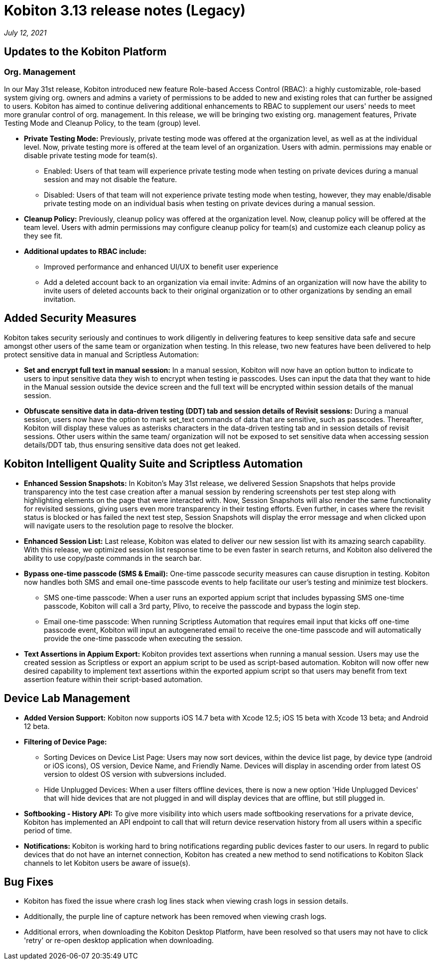 = Kobiton 3.13 release notes (Legacy)
:navtitle: Kobiton 3.13 release notes

_July 12, 2021_

== Updates to the Kobiton Platform

=== Org. Management

In our May 31st release, Kobiton introduced new feature Role-based Access Control (RBAC): a highly customizable, role-based system giving org. owners and admins a variety of permissions to be added to new and existing roles that can further be assigned to users. Kobiton has aimed to continue delivering additional enhancements to RBAC to supplement our users' needs to meet more granular control of org. management. In this release, we will be bringing two existing org. management features, Private Testing Mode and Cleanup Policy, to the team (group) level.

* *Private Testing Mode:* Previously, private testing mode was offered at the organization level, as well as at the individual level. Now, private testing more is offered at the team level of an organization. Users with admin. permissions may enable or disable private testing mode for team(s).
** Enabled: Users of that team will experience private testing mode when testing on private devices during a manual session and may not disable the feature.
** Disabled: Users of that team will not experience private testing mode when testing, however, they may enable/disable private testing mode on an individual basis when testing on private devices during a manual session.
* *Cleanup Policy:* Previously, cleanup policy was offered at the organization level. Now, cleanup policy will be offered at the team level. Users with admin permissions may configure cleanup policy for team(s) and customize each cleanup policy as they see fit.

* *Additional updates to RBAC include:*
** Improved performance and enhanced UI/UX to benefit user experience
** Add a deleted account back to an organization via email invite: Admins of an organization will now have the ability to invite users of deleted accounts back to their original organization or to other organizations by sending an email invitation.

== Added Security Measures

Kobiton takes security seriously and continues to work diligently in delivering features to keep sensitive data safe and secure amongst other users of the same team or organization when testing. In this release, two new features have been delivered to help protect sensitive data in manual and Scriptless Automation:

* *Set and encrypt full text in manual session:* In a manual session, Kobiton will now have an option button to indicate to users to input sensitive data they wish to encrypt when testing ie passcodes. Uses can input the data that they want to hide in the Manual session outside the device screen and the full text will be encrypted within session details of the manual session.

* *Obfuscate sensitive data in data-driven testing (DDT) tab and session details of Revisit sessions:* During a manual session, users now have the option to mark set_text commands of data that are sensitive, such as passcodes. Thereafter, Kobiton will display these values as asterisks characters in the data-driven testing tab and in session details of revisit sessions. Other users within the same team/ organization will not be exposed to set sensitive data when accessing session details/DDT tab, thus ensuring sensitive data does not get leaked.

== Kobiton Intelligent Quality Suite and Scriptless Automation

* *Enhanced Session Snapshots:* In Kobiton's May 31st release, we delivered Session Snapshots that helps provide transparency into the test case creation after a manual session by rendering screenshots per test step along with highlighting elements on the page that were interacted with. Now, Session Snapshots will also render the same functionality for revisited sessions, giving users even more transparency in their testing efforts. Even further, in cases where the revisit status is blocked or has failed the next test step, Session Snapshots will display the error message and when clicked upon will navigate users to the resolution page to resolve the blocker.

* *Enhanced Session List:* Last release, Kobiton was elated to deliver our new session list with its amazing search capability. With this release, we optimized session list response time to be even faster in search returns, and Kobiton also delivered the ability to use copy/paste commands in the search bar.

* *Bypass one-time passcode (SMS & Email):* One-time passcode security measures can cause disruption in testing. Kobiton now handles both SMS and email one-time passcode events to help facilitate our user's testing and minimize test blockers.
** SMS one-time passcode: When a user runs an exported appium script that includes bypassing SMS one-time passcode, Kobiton will call a 3rd party, Plivo, to receive the passcode and bypass the login step.
** Email one-time passcode: When running Scriptless Automation that requires email input that kicks off one-time passcode event, Kobiton will input an autogenerated email to receive the one-time passcode and will automatically provide the one-time passcode when executing the session.

* *Text Assertions in Appium Export:* Kobiton provides text assertions when running a manual session. Users may use the created session as Scriptless or export an appium script to be used as script-based automation. Kobiton will now offer new desired capability to implement text assertions within the exported appium script so that users may benefit from text assertion feature within their script-based automation.

== Device Lab Management

* *Added Version Support:* Kobiton now supports iOS 14.7 beta with Xcode 12.5; iOS 15 beta with Xcode 13 beta; and Android 12 beta.

* *Filtering of Device Page:*
** Sorting Devices on Device List Page: Users may now sort devices, within the device list page, by device type (android or iOS icons), OS version, Device Name, and Friendly Name. Devices will display in ascending order from latest OS version to oldest OS version with subversions included.
** Hide Unplugged Devices: When a user filters offline devices, there is now a new option 'Hide Unplugged Devices' that will hide devices that are not plugged in and will display devices that are offline, but still plugged in.

* *Softbooking - History API:* To give more visibility into which users made softbooking reservations for a private device, Kobiton has implemented an API endpoint to call that will return device reservation history from all users within a specific period of time.

* *Notifications:* Kobiton is working hard to bring notifications regarding public devices faster to our users. In regard to public devices that do not have an internet connection, Kobiton has created a new method to send notifications to Kobiton Slack channels to let Kobiton users be aware of issue(s).

== Bug Fixes

* Kobiton has fixed the issue where crash log lines stack when viewing crash logs in session details.
* Additionally, the purple line of capture network has been removed when viewing crash logs.
* Additional errors, when downloading the Kobiton Desktop Platform, have been resolved so that users may not have to click 'retry' or re-open desktop application when downloading.
